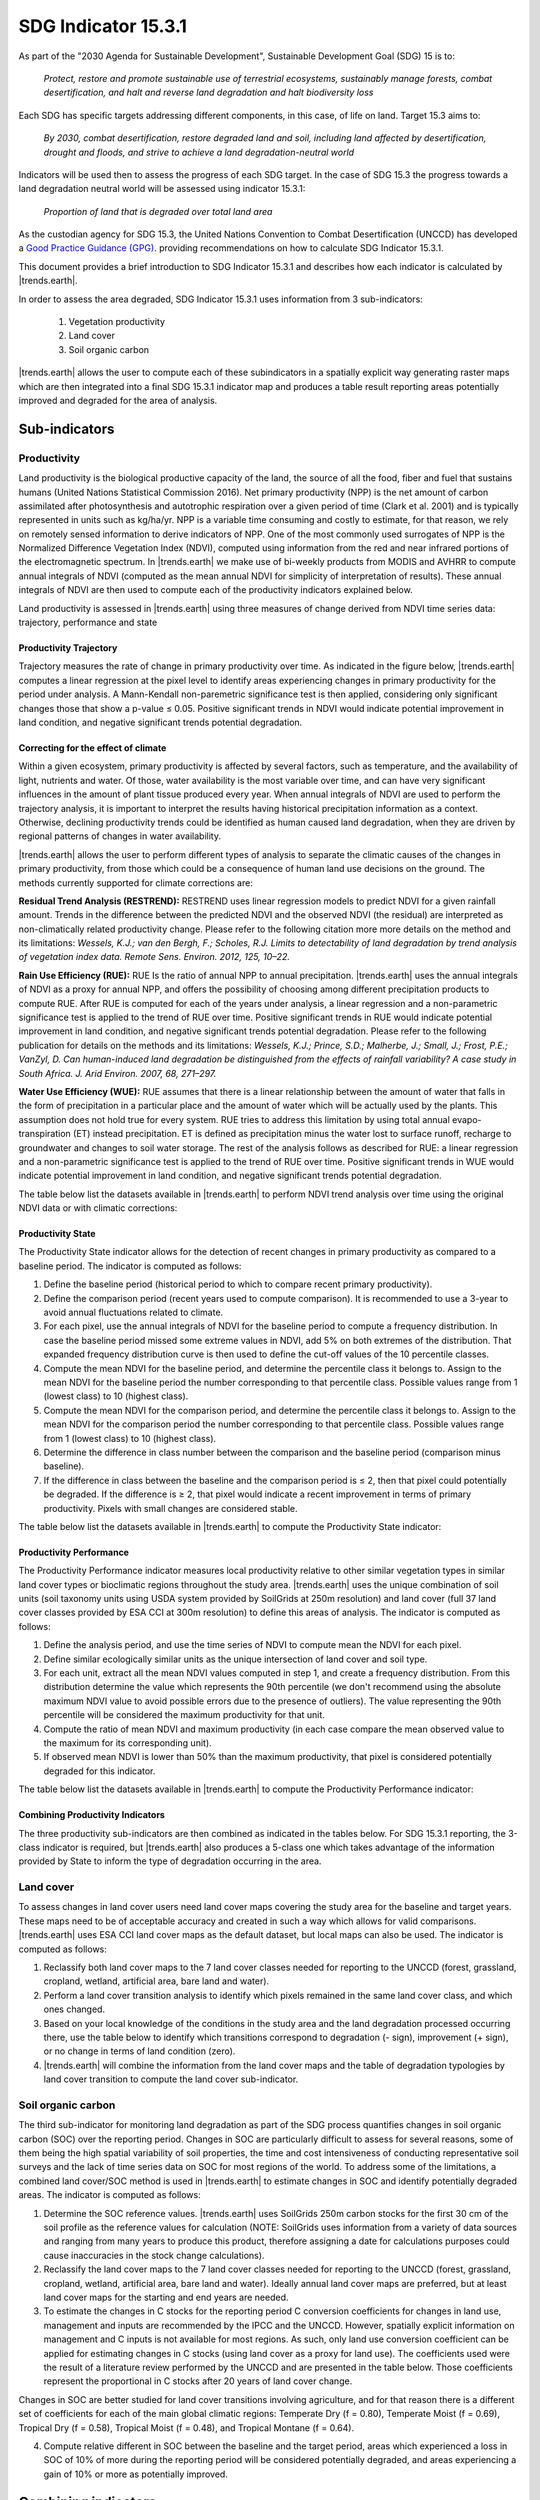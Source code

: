 SDG Indicator 15.3.1
====================

As part of the "2030 Agenda for Sustainable Development", Sustainable Development Goal (SDG) 15 is to:

    `Protect, restore and promote sustainable use of terrestrial ecosystems, 
    sustainably manage forests, combat desertification, and halt and reverse land 
    degradation and halt biodiversity loss`

Each SDG has specific targets addressing different components, in this case, of life on land. Target 15.3 aims to:

    `By 2030, combat desertification, restore degraded land and soil, including land affected by desertification, drought and floods, and strive to achieve a land degradation-neutral world`

Indicators will be used then to assess the progress of each SDG target. In the case of SDG 15.3 the progress towards a land degradation neutral world will be assessed using indicator 15.3.1:

    `Proportion of land that is degraded over total land area`

As the custodian agency for SDG 15.3, the United Nations Convention to 
Combat Desertification (UNCCD) has developed a `Good Practice Guidance (GPG) 
<http://www2.unccd.int/sites/default/files/relevant-links/2017-10/Good%20Practice%20Guidance_SDG%20Indicator%2015.3.1_Version%201.0.pdf>`_. 
providing recommendations on how to calculate SDG Indicator 15.3.1.

This document provides a brief introduction to SDG Indicator 15.3.1 and 
describes how each indicator is calculated by |trends.earth|.

In order to assess the area degraded, SDG Indicator 15.3.1 uses information from 3 sub-indicators:

    1. Vegetation productivity
    2. Land cover
    3. Soil organic carbon

.. image:: /static/training/indicator_15_3_1.png
   :align: center

|trends.earth| allows the user to compute each of these subindicators in a spatially explicit way generating raster maps which are then integrated into a final SDG 15.3.1 indicator map and produces a table result reporting areas potentially improved and degraded for the area of analysis.
   
Sub-indicators
--------------

Productivity
~~~~~~~~~~~~

Land productivity is the biological productive capacity of the land, the source of all the food, fiber and fuel that sustains humans (United Nations Statistical Commission 2016). 
Net primary productivity (NPP) is the net amount of carbon assimilated after photosynthesis and autotrophic respiration over a given period of time (Clark et al. 2001) and is typically represented in units such as kg/ha/yr. NPP is a variable time consuming and costly to estimate, for that reason, we rely on remotely sensed information to derive indicators of NPP. One of the most commonly used surrogates of NPP is the Normalized Difference Vegetation Index (NDVI), computed using information from the red and near infrared portions of the electromagnetic spectrum. In |trends.earth| we make use of bi-weekly products from MODIS and AVHRR to compute annual integrals of NDVI (computed as the mean annual NDVI for simplicity of interpretation of results). These annual integrals of NDVI are then used to compute each of the productivity indicators explained below.

Land productivity is assessed in |trends.earth| using three measures of change derived from NDVI time series data: trajectory, performance and state

.. image:: /static/training/indicator_15_3_1_prod_subindicators.png
   :align: center

      
Productivity Trajectory
^^^^^^^^^^^^^^^^^^^^^^^

Trajectory measures the rate of change in primary productivity over time. As indicated in the figure below, |trends.earth| computes a linear regression at the pixel level to identify areas experiencing changes in primary productivity for the period under analysis. A Mann-Kendall non-paremetric significance test is then applied, considering only significant changes those that show a p-value ≤ 0.05. Positive significant trends in NDVI would indicate potential improvement in land condition, and negative significant trends potential degradation.

.. image:: /static/documentation/computing_indicators/lp_traj_flow.PNG
   :align: center

Correcting for the effect of climate
^^^^^^^^^^^^^^^^^^^^^^^^^^^^^^^^^^^^
   
Within a given ecosystem, primary productivity is affected by several factors, such as temperature, and the availability of light, nutrients and water. Of those, water availability is the most variable over time, and can have very significant influences in the amount of plant tissue produced every year. When annual integrals of NDVI are used to perform the trajectory analysis, it is important to interpret the results having historical precipitation information as a context. Otherwise, declining productivity trends could be identified as human caused land degradation, when they are driven by regional patterns of changes in water availability. 

|trends.earth| allows the user to perform different types of analysis to separate the climatic causes of the changes in primary productivity, from those which could be a consequence of human land use decisions on the ground. The methods currently supported for climate corrections are:

**Residual Trend Analysis (RESTREND):** RESTREND uses linear regression models to predict NDVI for a given rainfall amount. Trends in the difference between the predicted NDVI and the observed NDVI (the residual) are interpreted as non-climatically related productivity change. Please refer to the following citation more more details on the method and its limitations: `Wessels, K.J.; van den Bergh, F.; Scholes, R.J. Limits to detectability of land degradation by trend analysis of vegetation index data. Remote Sens. Environ. 2012, 125, 10–22.` 

**Rain Use Efficiency (RUE):** RUE Is the ratio of annual NPP to annual precipitation. |trends.earth| uses the annual integrals of NDVI as a proxy for annual NPP, and offers the possibility of choosing among different precipitation products to compute RUE. After RUE is computed for each of the years under analysis, a linear regression and a non-parametric significance test is applied to the trend of RUE over time. Positive significant trends in RUE would indicate potential improvement in land condition, and negative significant trends potential degradation. Please refer to the following publication for details on the methods and its limitations: `Wessels, K.J.; Prince, S.D.; Malherbe, J.; Small, J.; Frost, P.E.; VanZyl, D. Can human-induced land degradation be distinguished from the effects of rainfall variability? A case study in South Africa. J. Arid Environ. 2007, 68, 271–297.`

**Water Use Efficiency (WUE):** RUE assumes that there is a linear relationship between the amount of water that falls in the form of precipitation in a particular place and the amount of water which will be actually used by the plants. This assumption does not hold true for every system. RUE tries to address this limitation by using total annual evapo-transpiration (ET) instead precipitation. ET is defined as precipitation minus the water lost to surface runoff, recharge to groundwater and changes to soil water storage. 
The rest of the analysis follows as described for RUE: a linear regression and a non-parametric significance test is applied to the trend of RUE over time. Positive significant trends in WUE would indicate potential improvement in land condition, and negative significant trends potential degradation.

The table below list the datasets available in |trends.earth| to perform NDVI trend analysis over time using the original NDVI data or with climatic corrections:

.. image:: /static/documentation/computing_indicators/lp_traj_variables.PNG
   :align: center

Productivity State
^^^^^^^^^^^^^^^^^^

The Productivity State indicator allows for the detection of recent changes in primary productivity as compared to a baseline period. The indicator is computed as follows:

1. Define the baseline period (historical period to which to compare recent primary productivity).  

2. Define the comparison period (recent years used to compute comparison). It is recommended to use a 3-year to avoid annual fluctuations related to climate.  

3. For each pixel, use the annual integrals of NDVI for the baseline period to compute a frequency distribution. In case the baseline period missed some extreme values in NDVI, add 5% on both extremes of the distribution. That expanded frequency distribution curve is then used to define the cut-off values of the 10 percentile classes.   

4. Compute the mean NDVI for the baseline period, and determine the percentile class it belongs to. Assign to the mean NDVI for the baseline period the number corresponding to that percentile class. Possible values range from 1 (lowest class) to 10 (highest class).

5. Compute the mean NDVI for the comparison period, and determine the percentile class it belongs to. Assign to the mean NDVI for the comparison period the number corresponding to that percentile class. Possible values range from 1 (lowest class) to 10 (highest class).

6. Determine the difference in class number between the comparison and the baseline period (comparison minus baseline).

7. If the difference in class between the baseline and the comparison period is ≤ 2, then that pixel could potentially be degraded. If the difference is ≥ 2, that pixel would indicate a recent improvement in terms of primary productivity. Pixels with small changes are considered stable.

.. image:: /static/documentation/computing_indicators/lp_state_flow.PNG
   :align: center

The table below list the datasets available in |trends.earth| to compute the Productivity State indicator:

.. image:: /static/documentation/computing_indicators/lp_state_variables.PNG
   :align: center

Productivity Performance
^^^^^^^^^^^^^^^^^^^^^^^^

The Productivity Performance indicator measures local productivity relative to other similar vegetation types in similar land cover types or bioclimatic regions throughout the study area. |trends.earth| uses the unique combination of soil units (soil taxonomy units using USDA system provided by SoilGrids at 250m resolution) and land cover (full 37 land cover classes provided by ESA CCI at 300m resolution) to define this areas of analysis. The indicator is computed as follows:

1. Define the analysis period, and use the time series of NDVI to compute mean the NDVI for each pixel.

2. Define similar ecologically similar units as the unique intersection of land cover and soil type.

3. For each unit, extract all the mean NDVI values computed in step 1, and create a frequency distribution. From this distribution determine the value which represents the 90th   percentile (we don't recommend using the absolute maximum NDVI value to avoid possible errors due to the presence of outliers). The value representing the 90th percentile will be considered the maximum productivity for that unit.

4. Compute the ratio of mean NDVI and maximum productivity (in each case compare the mean observed value to the maximum for its corresponding unit).

5. If observed mean NDVI is lower than 50% than the maximum productivity, that pixel is considered potentially degraded for this indicator.

.. image:: /static/documentation/computing_indicators/lp_perf_flow.PNG
   :align: center
   
The table below list the datasets available in |trends.earth| to compute the Productivity Performance indicator:
 
.. image:: /static/documentation/computing_indicators/lp_perf_variables.PNG
   :align: center


Combining Productivity Indicators
^^^^^^^^^^^^^^^^^^^^^^^^^^^^^^^^^

The three productivity sub-indicators are then combined as indicated in the tables below. For SDG 15.3.1 reporting, the 3-class indicator is required, but |trends.earth| also produces a 5-class one which takes advantage of the information provided by State to inform the type of degradation occurring in the area.

.. image:: /static/documentation/computing_indicators/lp_aggregation.PNG
   :align: center

Land cover
~~~~~~~~~~

To assess changes in land cover users need land cover maps covering the study area for the baseline and target years. These maps need to be of acceptable accuracy and created in such a way which allows for valid comparisons. |trends.earth| uses ESA CCI land cover maps as the default dataset, but local maps can also be used. The indicator is computed as follows:

1. Reclassify both land cover maps to the 7 land cover classes needed for reporting to the UNCCD (forest, grassland, cropland, wetland, artificial area, bare land and water). 

2. Perform a land cover transition analysis to identify which pixels remained in the same land cover class, and which ones changed.

3. Based on your local knowledge of the conditions in the study area and the land degradation processed occurring there, use the table below to identify which transitions correspond to degradation (- sign), improvement (+ sign), or no change in terms of land condition (zero).

4. |trends.earth| will combine the information from the land cover maps and the table of degradation typologies by land cover transition to compute the land cover sub-indicator.

.. image:: /static/documentation/computing_indicators/lc_flow.PNG
   :align: center

.. image:: /static/documentation/computing_indicators/lc_matrix.PNG
   :align: center

Soil organic carbon
~~~~~~~~~~~~~~~~~~~

The third sub-indicator for monitoring land degradation as part of the SDG process quantifies changes in soil organic carbon (SOC) over the reporting period. Changes in SOC are particularly difficult to assess for several reasons, some of them being the high spatial variability of soil properties, the time and cost intensiveness of conducting representative soil surveys and the lack of time series data on SOC for most regions of the world. To address some of the limitations, a combined land cover/SOC method is used in |trends.earth| to estimate changes in SOC and identify potentially degraded areas. The indicator is computed as follows:

1. Determine the SOC reference values. |trends.earth| uses SoilGrids 250m carbon stocks for the first 30 cm of the soil profile as the reference values for calculation (NOTE: SoilGrids uses information from a variety of data sources and ranging from many years to produce this product, therefore assigning a date for calculations purposes could cause inaccuracies in the stock change calculations).

2. Reclassify the land cover maps to the 7 land cover classes needed for reporting to the UNCCD (forest, grassland, cropland, wetland, artificial area, bare land and water). Ideally annual land cover maps are preferred, but at least land cover maps for the starting and end years are needed.

3. To estimate the changes in C stocks for the reporting period C conversion coefficients for changes in land use, management and inputs are recommended by the IPCC and the UNCCD. However, spatially explicit information on management and C inputs is not available for most regions. As such, only land use conversion coefficient can be applied for estimating changes in C stocks (using land cover as a proxy for land use). The coefficients used were the result of a literature review performed by the UNCCD and are presented in the table below. Those coefficients represent the proportional in C stocks after 20 years of land cover change.

.. image:: /static/documentation/computing_indicators/soc_coeff.PNG
   :align: center

Changes in SOC are better studied for land cover transitions involving agriculture, and for that reason there is a different set of coefficients for each of the main global climatic regions: Temperate Dry (f = 0.80), Temperate Moist (f = 0.69), Tropical Dry (f = 0.58), Tropical Moist (f = 0.48), and Tropical Montane (f = 0.64).
   
4. Compute relative different in SOC between the baseline and the target period, areas which experienced a loss in SOC of 10% of more during the reporting period will be considered potentially degraded, and areas experiencing a gain of 10% or more as potentially improved.
   
.. image:: /static/documentation/computing_indicators/soc.PNG
   :align: center

   
Combining indicators
--------------------

The integration of the three SDG 15.3.1 sub-indicators is done following the rule 1 out all out, this means that if an area was identified as potentially degraded by any of the sub-indicators, then that area will be considered potentially degraded for reporting purposes.

.. image:: /static/documentation/computing_indicators/sdg_aggregation.PNG
   :align: center


